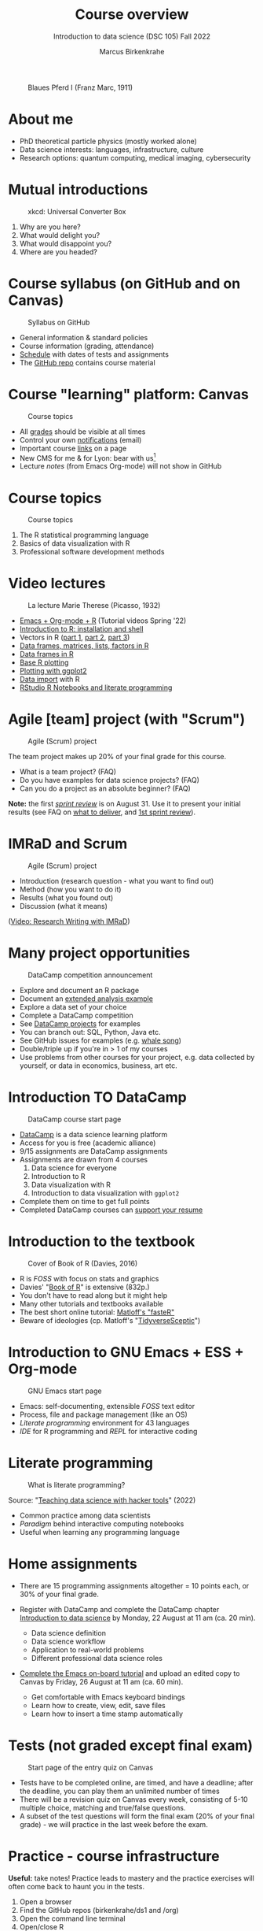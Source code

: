 #+TITLE: Course overview
#+AUTHOR: Marcus Birkenkrahe
#+SUBTITLE: Introduction to data science (DSC 105) Fall 2022
#+STARTUP:overview hideblocks indent inlineimages
#+attr_html: :width 600px
#+caption: Blaues Pferd I (Franz Marc, 1911)
[[../img/1_pferd.jpeg]]
* About me
#+attr_html: :width 300px
[[../img/paratrooper.png]]

- PhD theoretical particle physics (mostly worked alone)
- Data science interests: languages, infrastructure, culture 
- Research options: quantum computing, medical imaging, cybersecurity
* Mutual introductions
#+attr_html: :width 500px
#+caption: xkcd: Universal Converter Box
[[../img/1_universal_converter_box.png]]

1. Why are you here?
2. What would delight you?
3. What would disappoint you?
4. Where are you headed?
* Course syllabus (on GitHub and on Canvas)
#+attr_html: :width 500px
#+caption: Syllabus on GitHub
[[../img/1_syllabus.png]]

- General information & standard policies
- Course information (grading, attendance)
- [[https://github.com/birkenkrahe/ds1/blob/piHome/org/syllabus.org#classroom-sessions-schedule][Schedule]] with dates of tests and assignments
- The [[https://github.com/birkenkrahe/ds1][GitHub repo]] contains course material
* Course "learning" platform: Canvas

#+attr_html: :width 500px
#+caption: Course topics
[[../img/1_canvas.png]]

- All [[https://lyon.instructure.com/courses/568/grades][grades]] should be visible at all times
- Control your own [[https://lyon.instructure.com/courses/568?view=notifications][notifications]] (email)
- Important course [[https://lyon.instructure.com/courses/568/pages/course-links][links]] on a page
- New CMS for me & for Lyon: bear with us[fn:1]
- Lecture /notes/ (from Emacs Org-mode) will not show in GitHub
* Course topics
#+attr_html: :width 500px
#+caption: Course topics
[[../img/1_topics.jpg]]

1) The R statistical programming language
2) Basics of data visualization with R
3) Professional software development methods
* Video lectures
#+attr_html: :width 400px
#+caption: La lecture Marie Therese (Picasso, 1932)
[[../img/1_lecture.jpg]]

- [[https://www.youtube.com/playlist?list=PLwgb17bzeNygo8GU6SivwwjsQj9QabqAJ][Emacs + Org-mode + R]] (Tutorial videos Spring '22)
- [[https://www.youtube.com/playlist?list=PL6SfZh1-kWXkLa45V6JeEhNZEXvsmUR1f][Introduction to R: installation and shell]]
- Vectors in R ([[https://www.youtube.com/playlist?list=PL6SfZh1-kWXl3_YDc-8SS5EuG4h1aILHz][part 1]], [[https://www.youtube.com/playlist?list=PL6SfZh1-kWXlA2axuHdNMzhwhuEhtGtlK][part 2]], [[https://www.youtube.com/playlist?list=PL6SfZh1-kWXn0PLpr1dB8NQwkDuThwkf5][part 3]])
- [[https://www.youtube.com/playlist?list=PL6SfZh1-kWXmMY6rKe2dkUUdn41m50-n6][Data frames, matrices, lists, factors in R]]
- [[https://www.youtube.com/playlist?list=PL6SfZh1-kWXlKpHIv66nOhGAFxztXaCEd][Data frames in R]]
- [[https://www.youtube.com/playlist?list=PL6SfZh1-kWXkDVwgn2kXG13Y4SnoWDj9q][Base R plotting]]
- [[https://www.youtube.com/playlist?list=PL6SfZh1-kWXnLB9cVQQKRxtAFFDfyGw0h][Plotting with ggplot2]]
- [[https://www.youtube.com/playlist?list=PLwgb17bzeNyi9RjO0pL48am-Bk6XWol44][Data import]] with R
- [[https://www.youtube.com/playlist?list=PL6SfZh1-kWXl3RimChL59F7lKSDGA97AZ][RStudio R Notebooks and literate programming]]
* Agile [team] project (with "Scrum")
#+attr_html: :width 600px
#+caption: Agile (Scrum) project
[[../img/1_scrum.png]]

The team project makes up 20% of your final grade for this course.

- What is a team project? (FAQ)
- Do you have examples for data science projects? (FAQ)
- Can you do a project as an absolute beginner? (FAQ)

*Note:* the first /[[https://github.com/birkenkrahe/org/blob/master/FAQ.org#what-is-a-sprint-review][sprint review]]/ is on August 31. Use it to present your
initial results (see FAQ on [[https://github.com/birkenkrahe/org/blob/master/FAQ.org#what-do-i-need-to-deliver-at-a-sprint-review][what to deliver]], and [[https://github.com/birkenkrahe/org/blob/master/FAQ.org#what-should-we-do-in-the-first-sprint][1st sprint review]]).
* IMRaD and Scrum
#+attr_html: :width 600px
#+caption: Agile (Scrum) project
[[../img/1_imrad.png]]

- Introduction (research question - what you want to find out)
- Method (how you want to do it)
- Results (what you found out)
- Discussion (what it means)

([[https://youtu.be/dip7UwZ3wUM][Video: Research Writing with IMRaD]])

* Many project opportunities

#+attr_html: :width 350px
#+caption: DataCamp competition announcement
[[../img/1_competition.png]]  

- Explore and document an R package
- Document an [[https://www.r-bloggers.com/][extended analysis example]]
- Explore a data set of your choice
- Complete a DataCamp competition
- See [[https://app.datacamp.com/learn/projects][DataCamp projects]] for examples
- You can branch out: SQL, Python, Java etc.
- See GitHub issues for examples (e.g. [[https://github.com/birkenkrahe/ds1/issues/4][whale song]])
- Double/triple up if you're in > 1 of my courses
- Use problems from other courses for your project, e.g. data
  collected by yourself, or data in economics, business, art etc.
    
* Introduction TO DataCamp
#+attr_html: :width 500px
#+caption: DataCamp course start page
[[../img/1_datacamp.png]]

- [[https://datacamp.com][DataCamp]] is a data science learning platform
- Access for you is free (academic alliance)
- 9/15 assignments are DataCamp assignments
- Assignments are drawn from 4 courses
  1. Data science for everyone
  2. Introduction to R
  3. Data visualization with R
  4. Introduction to data visualization with ~ggplot2~
- Complete them on time to get full points
- Completed DataCamp courses can [[https://www.linkedin.com/in/birkenkrahe/][support your resume]]
* Introduction to the textbook
#+attr_html: :width 200px
#+caption: Cover of Book of R (Davies, 2016)
[[../img/1_bookofR.png]]

- R is /FOSS/ with focus on stats and graphics
- Davies' "[[https://nostarch.com/bookofr][Book of R]]" is extensive (832p.)
- You don't have to read along but it might help
- Many other tutorials and textbooks available
- The best short online tutorial: [[https://github.com/matloff/fasteR][Matloff's "fasteR"]]
- Beware of ideologies (cp. Matloff's "[[http://github.com/matloff/TidyverseSkeptic][TidyverseSceptic]]")
* Introduction to GNU Emacs + ESS + Org-mode
#+attr_html: :width 500px
#+caption: GNU Emacs start page
[[../img/1_emacs.png]]

- Emacs: self-documenting, extensible /FOSS/ text editor
- Process, file and package management (like an OS)
- /Literate programming/ environment for 43 languages
- /IDE/ for R programming and /REPL/ for interactive coding
* Literate programming
#+attr_html: :width 600px
#+caption: What is literate programming?
[[../img/1_litprog.png]]

Source: "[[https://docs.google.com/presentation/d/1wA7sb41EjV6GP3oBEFsOiYnoe29WILtLJR2sHSfr6Fs/edit?usp=sharing][Teaching data science with hacker tools]]" (2022)

- Common practice among data scientists
- /Paradigm/ behind interactive computing notebooks
- Useful when learning any programming language
* Home assignments

- There are 15 programming assignments altogether = 10 points each, or
  30% of your final grade.

- Register with DataCamp and complete the DataCamp chapter
  [[https://lyon.instructure.com/courses/568/assignments/1420][Introduction to data science​]] by Monday, 22 August at 11 am (ca. 20
  min).
  
  + Data science definition
  + Data science workflow
  + Application to real-world problems
  + Different professional data science roles

- [[https://lyon.instructure.com/courses/568/assignments/1436][Complete the Emacs on-board tutorial]] and upload an edited copy to
  Canvas by Friday, 26 August at 11 am (ca. 60 min).

  + Get comfortable with Emacs keyboard bindings
  + Learn how to create, view, edit, save files
  + Learn how to insert a time stamp automatically
* Tests (not graded except final exam)
#+attr_html: :width 500px
#+caption: Start page of the entry quiz on Canvas
[[../img/1_entry_quiz.png]]

- Tests have to be completed online, are timed, and have a deadline;
  after the deadline, you can play them an unlimited number of times
- There will be a revision quiz on Canvas every week, consisting of
  5-10 multiple choice, matching and true/false questions.
- A subset of the test questions will form the final exam (20% of your
  final grade) - we will practice in the last week before the exam.

* Practice - course infrastructure

*Useful:* take notes! Practice leads to mastery and the practice
exercises will often come back to haunt you in the tests.

    1) Open a browser
    2) Find the GitHub repos (birkenkrahe/ds1 and /org)
    3) Open the command line terminal
    4) Open/close R
    5) Open Emacs
    6) Find the Emacs tutorial
    7) Open/close R inside Emacs
    8) Run R in an Org-mode file
    9) Close Emacs
    10) Close the command line terminal

*Note:* Class room practice completion = 10 points each for active
participation.

* Glossary

#+name: glossary
| TERM          | MEANING                                |
|---------------+----------------------------------------|
| Command line  | aka terminal/shell to talk to the OS   |
| Emacs         | GNU self-extensible text editor        |
| FOSS          | Free and Open Source Software          |
| GitHub        | Software development platform          |
| Git           | Version control software               |
| GNU           | GNU's not Unix                         |
| IDE           | Integrated Development Environment     |
| "Literate     |                                        |
| Programming"  | Story + code => source code + doc      |
| Paradigm      | A standard way of looking at things    |
| R             | FOSS statistical programming language  |
| REPL          | Read-Eval-Print-Loop                   |
| Repo          | Code repository                        |
| "Tidyverse"   | Popular R package bundle               |
| Scrum         | Agile project management method        |
| Sprint review | Period to complete a prototype         |
| Prototype     | Intermediate (not perfect) solution    |

* Footnotes

[fn:1]CMS = Content Management System; these are the most common
systems in business applications - present whenever people create
'content' of any sort (documents e.g.) and need to store it for
later. CMS systems rely on database technology. In the case of Canvas,
that's MySQL.
 
